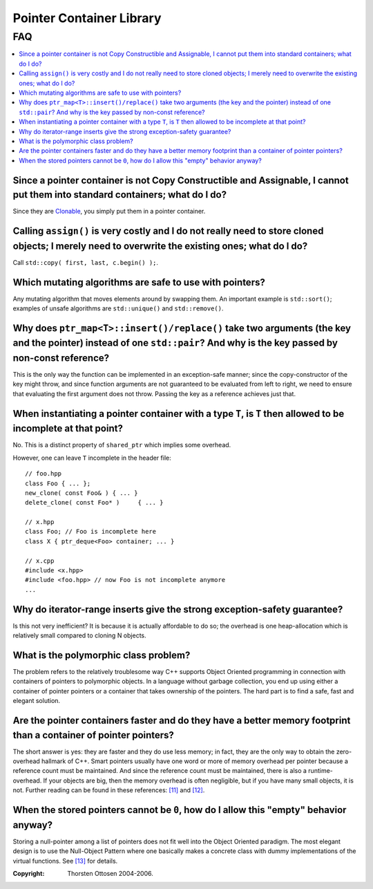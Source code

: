 ++++++++++++++++++++++++++++++++++
 |Boost| Pointer Container Library
++++++++++++++++++++++++++++++++++
 
.. |Boost| image:: boost.png

===
FAQ
===

.. contents:: :local:

Since a pointer container is not Copy Constructible and Assignable, I cannot put them into standard containers; what do I do?
+++++++++++++++++++++++++++++++++++++++++++++++++++++++++++++++++++++++++++++++++++++++++++++++++++++++++++++++++++++++++++++

Since they are `Clonable <ptr_container.html#the-clonable-concept>`_, you simply put them in a pointer container.  
 
Calling ``assign()`` is very costly and I do not really need to store cloned objects; I merely need to overwrite the existing ones; what do I do?
+++++++++++++++++++++++++++++++++++++++++++++++++++++++++++++++++++++++++++++++++++++++++++++++++++++++++++++++++++++++++++++++++++++++++++++++++

Call ``std::copy( first, last, c.begin() );``.  
 
Which mutating algorithms are safe to use with pointers?
++++++++++++++++++++++++++++++++++++++++++++++++++++++++

Any mutating algorithm that moves elements around by swapping them.  An 
important example is ``std::sort()``; examples of unsafe algorithms are 
``std::unique()`` and ``std::remove()``. 

..  That is why these algorithms are 
    provided as member functions.  

Why does ``ptr_map<T>::insert()/replace()`` take two arguments (the key and the pointer) instead of one ``std::pair``? And why is the key passed by non-const reference?
++++++++++++++++++++++++++++++++++++++++++++++++++++++++++++++++++++++++++++++++++++++++++++++++++++++++++++++++++++++++++++++++++++++++++++++++++++++++++++++++++++++++

This is the only way the function can be implemented in an exception-safe 
manner; since the copy-constructor of the key might throw, and since 
function arguments are not guaranteed to be evaluated from left to right, 
we need to ensure that evaluating the first argument does not throw.  
Passing the key as a reference achieves just that.  

When instantiating a pointer container with a type ``T``, is ``T`` then allowed to be incomplete at that point?
+++++++++++++++++++++++++++++++++++++++++++++++++++++++++++++++++++++++++++++++++++++++++++++++++++++++++++++++

No. This is a distinct property of ``shared_ptr`` which implies some overhead.

However, one can leave ``T`` incomplete in the header file::

    // foo.hpp
    class Foo { ... };
    new_clone( const Foo& ) { ... }
    delete_clone( const Foo* )     { ... }
    
    // x.hpp
    class Foo; // Foo is incomplete here
    class X { ptr_deque<Foo> container; ... }

    // x.cpp
    #include <x.hpp>
    #include <foo.hpp> // now Foo is not incomplete anymore
    ...
    
    
 
Why do iterator-range inserts give the strong exception-safety guarantee?
+++++++++++++++++++++++++++++++++++++++++++++++++++++++++++++++++++++++++

Is this not very inefficient?  It is because it is actually affordable to 
do so; the overhead is one heap-allocation which is relatively small 
compared to cloning N objects.  

What is the _`polymorphic class problem`? 
+++++++++++++++++++++++++++++++++++++++++

The problem refers to the relatively troublesome way C++ supports Object 
Oriented programming in connection with containers of pointers to 
polymorphic objects.  In a language without garbage collection, you end up 
using either a container of pointer pointers or a container that takes 
ownership of the pointers.  The hard part is to find a safe, fast and 
elegant solution.  

Are the pointer containers faster and do they have a better memory  footprint than a container of pointer pointers?  
+++++++++++++++++++++++++++++++++++++++++++++++++++++++++++++++++++++++++++++++++++++++++++++++++++++++++++++++++++

The short answer is yes: they are faster and they do use less memory; in 
fact, they are the only way to obtain the zero-overhead hallmark of C++.  
Smart pointers usually have one word or more of memory overhead per 
pointer because a reference count must be maintained.  And since the 
reference count must be maintained, there is also a runtime-overhead.  If 
your objects are big, then the memory overhead is often negligible, but if 
you have many small objects, it is not.  Further reading can be found in 
these references: `[11] <ptr_container.html#references>`_ and `[12] <ptr_container.html#references>`_.

When the stored pointers cannot be ``0``, how do I allow this "empty" behavior anyway?
++++++++++++++++++++++++++++++++++++++++++++++++++++++++++++++++++++++++++++++++++++++

Storing a null-pointer among a list of pointers does not fit well into the Object Oriented paradigm. 
The most elegant design is to use the Null-Object Pattern where one basically makes a concrete
class with dummy implementations of the virtual functions. See `[13] <ptr_container.html#references>`_ for details.


:Copyright:     Thorsten Ottosen 2004-2006. 


